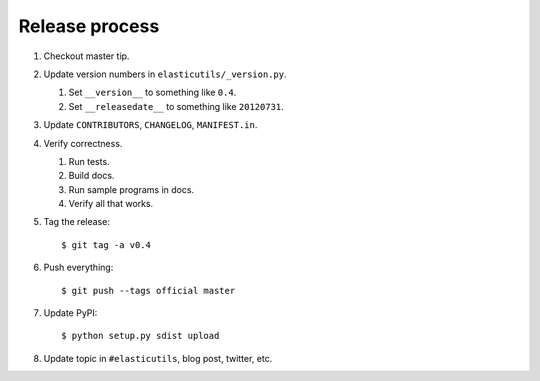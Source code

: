 =================
 Release process
=================

1. Checkout master tip.

2. Update version numbers in ``elasticutils/_version.py``.

   1. Set ``__version__`` to something like ``0.4``.
   2. Set ``__releasedate__`` to something like ``20120731``.

3. Update ``CONTRIBUTORS``, ``CHANGELOG``, ``MANIFEST.in``.

4. Verify correctness.

   1. Run tests.
   2. Build docs.
   3. Run sample programs in docs.
   4. Verify all that works.

5. Tag the release::

       $ git tag -a v0.4

6. Push everything::

       $ git push --tags official master

7. Update PyPI::

       $ python setup.py sdist upload

8. Update topic in ``#elasticutils``, blog post, twitter, etc.
